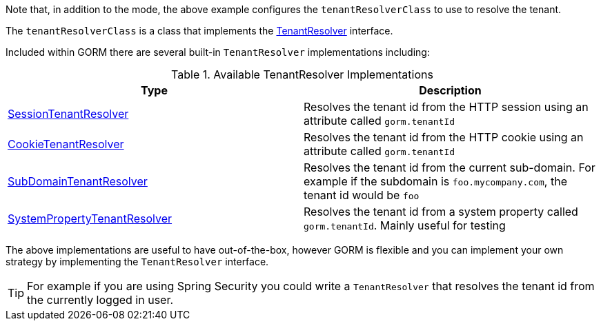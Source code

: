 Note that, in addition to the mode, the above example configures the `tenantResolverClass` to use to resolve the tenant.

The `tenantResolverClass` is a class that implements the link:{gormapi}/org/grails/datastore/mapping/multitenancy/TenantResolver.html[TenantResolver] interface.

Included within GORM there are several built-in `TenantResolver` implementations including:

.Available TenantResolver Implementations
|===
| Type | Description

|link:{gormapi}/org/grails/datastore/mapping/multitenancy/web/SessionTenantResolver.html[SessionTenantResolver]
|Resolves the tenant id from the HTTP session using an attribute called `gorm.tenantId`

|link:{gormapi}/org/grails/datastore/mapping/multitenancy/web/CookieTenantResolver.html[CookieTenantResolver]
|Resolves the tenant id from the HTTP cookie using an attribute called `gorm.tenantId`

|link:{gormapi}/org/grails/datastore/mapping/multitenancy/web/SubDomainTenantResolver.html[SubDomainTenantResolver]
|Resolves the tenant id from the current sub-domain. For example if the subdomain is `foo.mycompany.com`, the tenant id would be `foo`

|link:{gormapi}/org/grails/datastore/mapping/multitenancy/resolvers/SystemPropertyTenantResolver.html[SystemPropertyTenantResolver]
| Resolves the tenant id from a system property called `gorm.tenantId`. Mainly useful for testing

|===

The above implementations are useful to have out-of-the-box, however GORM is flexible and you can implement your own strategy by implementing the `TenantResolver` interface.

TIP: For example if you are using Spring Security you could write a `TenantResolver` that resolves the tenant id from the currently logged in user.
